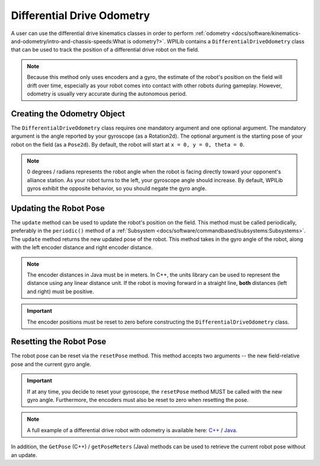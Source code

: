 Differential Drive Odometry
===========================
A user can use the differential drive kinematics classes in order to perform :ref:`odometry <docs/software/kinematics-and-odometry/intro-and-chassis-speeds:What is odometry?>`. WPILib contains a ``DifferentialDriveOdometry`` class that can be used to track the position of a differential drive robot on the field.

.. note:: Because this method only uses encoders and a gyro, the estimate of the robot's position on the field will drift over time, especially as your robot comes into contact with other robots during gameplay. However, odometry is usually very accurate during the autonomous period.

Creating the Odometry Object
----------------------------
The ``DifferentialDriveOdometry`` class requires one mandatory argument and one optional argument. The mandatory argument is the angle reported by your gyroscope (as a Rotation2d). The optional argument is the starting pose of your robot on the field (as a ``Pose2d``). By default, the robot will start at ``x = 0, y = 0, theta = 0``.

.. note:: 0 degrees / radians represents the robot angle when the robot is facing directly toward your opponent's alliance station. As your robot turns to the left, your gyroscope angle should increase. By default, WPILib gyros exhibit the opposite behavior, so you should negate the gyro angle.

.. tabs::

   .. code-tab:: java

      // Creating my odometry object. Here,
      // our starting pose is 5 meters along the long end of the field and in the
      // center of the field along the short end, facing forward.
      DifferentialDriveOdometry m_odometry = new DifferentialDriveOdometry(
        getGyroHeading(), new Pose2d(5.0, 13.5, new Rotation2d());

   .. code-tab:: c++

      // Creating my odometry object. Here,
      // our starting pose is 5 meters along the long end of the field and in the
      // center of the field along the short end, facing forward.
      frc::DifferentialDriveOdometry m_odometry{GetGyroHeading(),
        frc::Pose2d{5_m, 13.5_m, 0_rad}};


Updating the Robot Pose
-----------------------
The ``update`` method can be used to update the robot's position on the field. This method must be called periodically, preferably in the ``periodic()`` method of a :ref:`Subsystem <docs/software/commandbased/subsystems:Subsystems>`. The ``update`` method returns the new updated pose of the robot. This method takes in the gyro angle of the robot, along with the left encoder distance and right encoder distance.

.. note:: The encoder distances in Java must be in meters. In C++, the units library can be used to represent the distance using any linear distance unit. If the robot is moving forward in a straight line, **both** distances (left and right) must be positive.

.. important:: The encoder positions must be reset to zero before constructing the ``DifferentialDriveOdometry`` class.

.. tabs::

   .. code-tab:: java

      @Override
      public void periodic() {
      // Get my gyro angle. We are negating the value because gyros return positive
      // values as the robot turns clockwise. This is not standard convention that is
      // used by the WPILib classes.
      var gyroAngle = Rotation2d.fromDegrees(-m_gyro.getAngle());

      // Update the pose
      m_pose = m_odometry.update(gyroAngle, m_leftEncoder.getDistance(), m_rightEncoder.getDistance());

   .. code-tab:: c++

      void Periodic() override {
        // Get my gyro angle. We are negating the value because gyros return positive
        // values as the robot turns clockwise. This is not standard convention that is
        // used by the WPILib classes.
        frc::Rotation2d gyroAngle{units::degree_t(-m_gyro.GetAngle())};

        // Update the pose
        m_pose = m_odometry.Update(gyroAngle, m_leftEncoder.GetDistance(), m_rightEncoder.GetDistance());
      }

Resetting the Robot Pose
------------------------
The robot pose can be reset via the ``resetPose`` method. This method accepts two arguments -- the new field-relative pose and the current gyro angle.

.. important:: If at any time, you decide to reset your gyroscope, the ``resetPose`` method MUST be called with the new gyro angle. Furthermore, the encoders must also be reset to zero when resetting the pose.

.. note:: A full example of a differential drive robot with odometry is available here: `C++ <https://github.com/wpilibsuite/allwpilib/tree/master/wpilibcExamples/src/main/cpp/examples/DifferentialDriveBot>`_ / `Java <https://github.com/wpilibsuite/allwpilib/tree/master/wpilibjExamples/src/main/java/edu/wpi/first/wpilibj/examples/differentialdrivebot>`_.

In addition, the ``GetPose`` (C++) / ``getPoseMeters`` (Java) methods can be used to retrieve the current robot pose without an update.
